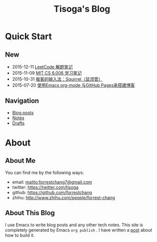 #+TITLE: Tisoga's Blog

* Quick Start
:PROPERTIES:
:ID:       F316815D-1DE2-4A52-AD99-4E978A36BE8D
:PUBDATE:  <2015-12-15 Tue 22:15>
:END:
** New
:PROPERTIES:
:ID:       F8DC9C6A-CEFB-4C77-8BC6-38F0BCA3C46D
:END:
- 2015-12-11 [[file:tech/leetcode-notes.org][LeetCode 解题笔记]]
- 2015-11-09 [[file:tech/6.006-notes-1.pdf][MIT CS 6.006 学习笔记]]
- 2015-10-31 [[file:tech/squirrel-recommended.html][极客的输入法：Squirrel（鼠须管）]]
- 2015-07-20 [[file:emacs/how-to-use-org-mode-build-blog.org][使用Emacs org-mode 与GitHub Pages来搭建博客]]
** Navigation
:PROPERTIES:
:ID:       B32D0F3E-A098-4C60-8DC9-CB22C443FDD9
:END:
- [[file:blog-post.org][Blog posts]]
- [[file:notes.org][Notes]]
- [[https://github.com/forrestchang/blog-draft][Drafts]]
* About
:PROPERTIES:
:ID:       734DBD89-6520-46DB-96C3-F332172A631F
:PUBDATE:  <2015-12-15 Tue 22:15>
:END:
** About Me
:PROPERTIES:
:ID:       77628553-113D-4AC7-AE94-9222A9E28D6E
:END:
You can find me by the following ways:
- email: [[mailto:forrestchang7@gmail.com]]
- twitter: [[https://twitter.com/tisoga]]
- github: [[https://github.com/forrestchang]]
- zhihu: [[http://www.zhihu.com/people/forrest-chang]]

** About This Blog
:PROPERTIES:
:ID:       5A3E3FF8-A74C-4724-BE57-A9872590EFB8
:END:
I use Emacs to write blog posts and any other tech notes. This site is completely generated by Emacs =org publish= . I have written a [[file:emacs/how-to-use-org-mode-build-blog.org][post]] about how to build it.

